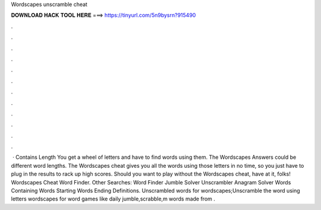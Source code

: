 Wordscapes unscramble cheat

𝐃𝐎𝐖𝐍𝐋𝐎𝐀𝐃 𝐇𝐀𝐂𝐊 𝐓𝐎𝐎𝐋 𝐇𝐄𝐑𝐄 ===> https://tinyurl.com/5n9bysrn?915490

.

.

.

.

.

.

.

.

.

.

.

.

 · Contains Length You get a wheel of letters and have to find words using them. The Wordscapes Answers could be different word lengths. The Wordscapes cheat gives you all the words using those letters in no time, so you just have to plug in the results to rack up high scores. Should you want to play without the Wordscapes cheat, have at it, folks! Wordscapes Cheat Word Finder. Other Searches: Word Finder Jumble Solver Unscrambler Anagram Solver Words Containing Words Starting Words Ending Definitions. Unscrambled words for wordscapes;Unscramble the word using letters wordscapes for word games like daily jumble,scrabble,m words made from .